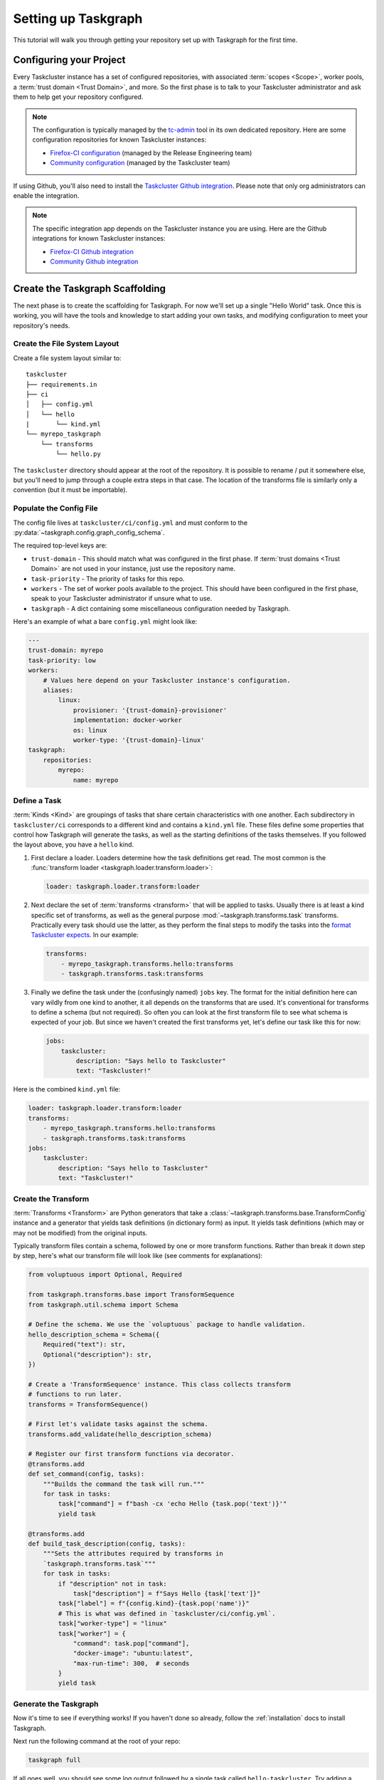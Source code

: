 Setting up Taskgraph
====================

This tutorial will walk you through getting your repository set up with
Taskgraph for the first time.

Configuring your Project
------------------------

Every Taskcluster instance has a set of configured repositories, with associated
:term:`scopes <Scope>`, worker pools, a :term:`trust domain <Trust Domain>`,
and more. So the first phase is to talk to your Taskcluster administrator and ask
them to help get your repository configured.

.. note::

   The configuration is typically managed by the `tc-admin`_ tool in its own
   dedicated repository. Here are some configuration repositories for known
   Taskcluster instances:

   * `Firefox-CI configuration`_ (managed by the Release Engineering team)
   * `Community configuration`_ (managed by the Taskcluster team)



If using Github, you'll also need to install the `Taskcluster Github
integration`_. Please note that only org administrators can enable the
integration.

.. note::

   The specific integration app depends on the Taskcluster instance you are
   using. Here are the Github integrations for known Taskcluster instances:

   * `Firefox-CI Github integration`_
   * `Community Github integration`_

.. _tc-admin: https://github.com/taskcluster/tc-admin
.. _Firefox-CI configuration: https://hg.mozilla.org/ci/ci-configuration/
.. _Community configuration: https://github.com/mozilla/community-tc-config
.. _Taskcluster Github integration: https://docs.taskcluster.net/docs/manual/using/github
.. _Firefox-CI Github integration: https://github.com/apps/firefoxci-taskcluster
.. _Community Github integration: https://github.com/apps/community-tc-integration

Create the Taskgraph Scaffolding
--------------------------------

The next phase is to create the scaffolding for Taskgraph. For now we'll set up
a single "Hello World" task. Once this is working, you will have the tools and
knowledge to start adding your own tasks, and modifying configuration to meet
your repository's needs.

Create the File System Layout
~~~~~~~~~~~~~~~~~~~~~~~~~~~~~

Create a file system layout similar to:

::

   taskcluster
   ├── requirements.in
   ├── ci
   │   ├── config.yml
   │   └── hello
   |       └── kind.yml
   └── myrepo_taskgraph
       └── transforms
           └── hello.py

The ``taskcluster`` directory should appear at the root of the repository. It
is possible to rename / put it somewhere else, but you'll need to jump through
a couple extra steps in that case. The location of the transforms file is
similarly only a convention (but it must be importable).

Populate the Config File
~~~~~~~~~~~~~~~~~~~~~~~~

The config file lives at ``taskcluster/ci/config.yml`` and must conform to the
:py:data:`~taskgraph.config.graph_config_schema`.

The required top-level keys are:

* ``trust-domain`` - This should match what was configured in the first phase. If
  :term:`trust domains <Trust Domain>` are not used in your instance, just use the
  repository name.
* ``task-priority`` - The priority of tasks for this repo.
* ``workers`` - The set of worker pools available to the project. This should
  have been configured in the first phase, speak to your Taskcluster administrator
  if unsure what to use.
* ``taskgraph`` - A dict containing some miscellaneous configuration needed by
  Taskgraph.

Here's an example of what a bare ``config.yml`` might look like:

.. code-block:: yaml

   ---
   trust-domain: myrepo
   task-priority: low
   workers:
       # Values here depend on your Taskcluster instance's configuration.
       aliases:
           linux:
               provisioner: '{trust-domain}-provisioner'
               implementation: docker-worker
               os: linux
               worker-type: '{trust-domain}-linux'
   taskgraph:
       repositories:
           myrepo:
               name: myrepo

Define a Task
~~~~~~~~~~~~~

:term:`Kinds <Kind>` are groupings of tasks that share certain characteristics
with one another. Each subdirectory in ``taskcluster/ci`` corresponds to a
different kind and contains a ``kind.yml`` file. These files define some
properties that control how Taskgraph will generate the tasks, as well as the
starting definitions of the tasks themselves. If you followed the layout above,
you have a ``hello`` kind.

#. First declare a loader. Loaders determine how the task definitions get read.
   The most common is the :func:`transform loader
   <taskgraph.loader.transform.loader>`:

   .. code-block:: yaml

    loader: taskgraph.loader.transform:loader

#. Next declare the set of :term:`transforms <transform>` that will be applied
   to tasks. Usually there is at least a kind specific set of transforms, as
   well as the general purpose :mod:`~taskgraph.transforms.task` transforms.
   Practically every task should use the latter, as they perform the final
   steps to modify the tasks into the `format Taskcluster expects`_. In our
   example:

   .. code-block:: yaml

    transforms:
        - myrepo_taskgraph.transforms.hello:transforms
        - taskgraph.transforms.task:transforms

#. Finally we define the task under the (confusingly named) ``jobs`` key.
   The format for the initial definition here can vary wildly from one kind
   to another, it all depends on the transforms that are used. It's conventional
   for transforms to define a schema (but not required). So often you can look
   at the first transform file to see what schema is expected of your job. But
   since we haven't created the first transforms yet, let's define our task
   like this for now:

   .. code-block:: yaml

    jobs:
        taskcluster:
            description: "Says hello to Taskcluster"
            text: "Taskcluster!"

Here is the combined ``kind.yml`` file:

.. code-block:: yaml

 loader: taskgraph.loader.transform:loader
 transforms:
     - myrepo_taskgraph.transforms.hello:transforms
     - taskgraph.transforms.task:transforms
 jobs:
     taskcluster:
         description: "Says hello to Taskcluster"
         text: "Taskcluster!"

Create the Transform
~~~~~~~~~~~~~~~~~~~~

:term:`Transforms <Transform>` are Python generators that take a
:class:`~taskgraph.transforms.base.TransformConfig` instance and a generator
that yields task definitions (in dictionary form) as input. It yields task
definitions (which may or may not be modified) from the original inputs.

Typically transform files contain a schema, followed by one or more transform
functions. Rather than break it down step by step, here's what our transform file
will look like (see comments for explanations):

.. code-block:: python

   from voluptuous import Optional, Required

   from taskgraph.transforms.base import TransformSequence
   from taskgraph.util.schema import Schema

   # Define the schema. We use the `voluptuous` package to handle validation.
   hello_description_schema = Schema({
       Required("text"): str,
       Optional("description"): str,
   })

   # Create a 'TransformSequence' instance. This class collects transform
   # functions to run later.
   transforms = TransformSequence()

   # First let's validate tasks against the schema.
   transforms.add_validate(hello_description_schema)

   # Register our first transform functions via decorator.
   @transforms.add
   def set_command(config, tasks):
       """Builds the command the task will run."""
       for task in tasks:
           task["command"] = f"bash -cx 'echo Hello {task.pop('text')}'"
           yield task

   @transforms.add
   def build_task_description(config, tasks):
       """Sets the attributes required by transforms in
       `taskgraph.transforms.task`"""
       for task in tasks:
           if "description" not in task:
               task["description"] = f"Says Hello {task['text']}"
           task["label"] = f"{config.kind}-{task.pop('name')}"
           # This is what was defined in `taskcluster/ci/config.yml`.
           task["worker-type"] = "linux"
           task["worker"] = {
               "command": task.pop["command"],
               "docker-image": "ubuntu:latest",
               "max-run-time": 300,  # seconds
           }
           yield task

.. _format Taskcluster expects: https://docs.taskcluster.net/docs/reference/platform/queue/task-schema

Generate the Taskgraph
~~~~~~~~~~~~~~~~~~~~~~

Now it's time to see if everything works! If you haven't done so already,
follow the :ref:`installation` docs to install Taskgraph.

Next run the following command at the root of your repo:

.. code-block:: bash

 taskgraph full

If all goes well, you should see some log output followed by a single task
called ``hello-taskcluster``. Try adding a second task to your ``jobs`` key
in the ``kind.yml`` file and re-generating the graph. You should see both
task labels!

You can also pass in the ``-J/--json`` flag to see the JSON definition of your
tasks. This is what will be sent to Taskcluster! For more information on generating
graphs locally, see :doc:`debugging_and_testing`.

Populate the Requirements
~~~~~~~~~~~~~~~~~~~~~~~~~

Finally, let's populate the requirements file. This will be used by the decision task
later on to install any dependencies needed to generate the graph. This will at least
include Taskgraph itself. We'll use a tool called `pip-compile`_ to help generate the
``requirements.txt``.

.. note::

   You may use other tools to create the ``requirements.txt`` as well, such as
   `hashin`_. As long as package hashes are included.

Run:

.. code-block:: bash

   cd taskcluster
   echo "taskcluster-taskgraph" > requirements.in
   # This works best if you use the same Python as the one used in the Decision
   # image (currently 3.6).
   pip-compile --generate-hashes --output-file requirements.txt requirements.in

If you intend to create transforms that require additional packages, feel free
to add them here as well. You may also use `version specifiers`_.

.. _pip-compile: https://github.com/jazzband/pip-tools
.. _hashin: https://github.com/peterbe/hashin
.. _version specifiers: https://pip.pypa.io/en/stable/cli/pip_install/#requirement-specifiers

Defining the Decision Task
--------------------------

So far we've:

1. Enabled our repository in Taskcluster's configuration.
2. Created the Taskgraph scaffolding and defined a task or two.
3. Tested out generating the graph locally.

The last phase connects the previous two phases by declaring when and how the
graph will be generated in response to various repository actions (like pushing
to the main branch or opening a pull request). To do this we define a
:ref:`decision task` in the repository's ``.taskcluster.yml`` file. If you
don't have a ``.taskcluster.yml`` file, create it using the `documentation`_
and/or `Github quickstart`_ resources.

.. note::

   The ``.taskcluster.yml`` file uses `JSON-e`_. If you are confused about the
   syntax, see the `JSON-e reference`_ or `playground`_ to learn more.

There are many different ways you could
set up the :ref:`decision task`. But here is the recommended method:

#. Setup the initial ``.taskcluster.yml``:

   .. code-block:: yaml

    ---
    version: 1
    reporting: checks-v1
    policy:
        pullRequests: collaborators
    tasks:
        -

#. It's often useful to define some variables that can be used later on in the
   file. We'll start by defining a :term:`Trust Domain`:

   .. code-block:: yaml

    tasks:
        - $let:
              trustDomain: my-project

   If using a Taskcluster instance that doesn't use trust domains, this part
   can be skipped.

#. If using Github, you'll want to define additional variables based on the Github
   `push`_, `pull request`_ or `release`_ events. For example:

   .. code-block:: yaml

    tasks:
        - $let:
              trustDomain: my-project

              # Normalize some variables that differ across Github events
              ownerEmail:
                  $if: 'tasks_for == "github-push"'
                  then: '${event.pusher.email}'
                  else:
                      $if: 'tasks_for == "github-pull-request"'
                      then: '${event.pull_request.user.login}@users.noreply.github.com'
                      else:
                          $if: 'tasks_for == "github-release"'
                          then: '${event.sender.login}@users.noreply.github.com'
              baseRepoUrl:
                  $if: 'tasks_for == "github-push"'
                  then: '${event.repository.html_url}'
                  else:
                      $if: 'tasks_for == "github-pull-request"'
                      then: '${event.pull_request.base.repo.html_url}'
              repoUrl:
                  $if: 'tasks_for == "github-push"'
                  then: '${event.repository.html_url}'
                  else:
                      $if: 'tasks_for == "github-pull-request"'
                      then: '${event.pull_request.head.repo.html_url}'
              project:
                  $if: 'tasks_for == "github-push"'
                  then: '${event.repository.name}'
                  else:
                      $if: 'tasks_for == "github-pull-request"'
                      then: '${event.pull_request.head.repo.name}'
              headBranch:
                  $if: 'tasks_for == "github-pull-request"'
                  then: ${event.pull_request.head.ref}
                  else:
                      $if: 'tasks_for == "github-push"'
                      then: ${event.ref}
              headSha:
                  $if: 'tasks_for == "github-push"'
                  then: '${event.after}'
                  else:
                      $if: 'tasks_for == "github-pull-request"'
                      then: '${event.pull_request.head.sha}'

   This isn't strictly necessary, but the format of the various Github events
   can vary considerably. By normalizing some of these values into variables
   early on, we can save considerable logic later in the file.

   Here's `Fenix's .taskcluster.yml`_ for an idea of other variables that may
   be useful to define.

#. Next we determine whether or not to generate tasks at all. For example, we
   may only want to run CI tasks on the ``main`` branch or with certain pull
   request actions. The easiest way to accomplish this is a `JSON-e if
   statement`_ which has no ``else`` clause (i.e, no task definition):

   .. code-block:: yaml

    tasks:
        - $let:
              ...
          in:
              $if: >
                  tasks_for == "github-push" && headBranch == "main"
                  || (tasks_for == "github-pull-request" && ${event.action} in ["opened", "reopened", "synchronize"])
              then:
                  # Task definition goes here. Since there is no "else" clause, if
                  # the above if statement evaluates to false, there will be no
                  # decision task.

#. Up to this point, we've defined some variables and decided when to generate
   tasks. Now it's time to create the Decision task definition! Like any task,
   the Decision task must conform to `Taskcluster's task schema`_. From here on
   out each step will highlight important top-level keys in the task
   definition. Depending on the key you may wish to use static values or JSON-e
   logic as necessary.

   a. Define ``taskId`` and ``taskGroupId``. This is passed into the
      ``.taskcluster.yml`` context as ``ownTaskId``. Decision tasks have
      ``taskGroupId`` set to their own id:

      .. code-block:: yaml

       then:
           taskId: '${ownTaskId}'
           taskGroupId: '${ownTaskId}'

   b. Define date fields. JSON-e has a convenient `fromNow`_ operator which can help
      populate the date fields like ``created``, ``deadline`` and ``expires``:

      .. code-block:: yaml

       then:
           created: {$fromNow: ''}
           deadline: {$fromNow: '1 day'}
           expires: {$fromNow: '1 year 1 second'}  # 1 second so artifacts expire first, despite rounding errors

   c. Define metadata:

      .. code-block:: yaml

       then:
           metadata:
               owner: "${ownerEmail}"
               name: "Decision Task"
               description: "Task that generates a taskgraph and submits it to Taskcluster"
               source: '${repoUrl}/raw/${headSha}/.taskcluster.yml'

   d. Define the ``provisionerId`` and ``workerType``. These values will depend on
      the Taskcluster configuration created for your repo in the first phase.
      Talk to an administrator if you are unsure what to use. For now, let's
      assume they are set as follows:

      .. code-block:: yaml

       then:
           provisionerId: "${trustDomain}-provisioner"
           workerType: "decision"

   e. Define :term:`scopes <Scope>`. Decision tasks need to have scopes to do
      anything other tasks in the graph do. While you could list them all out
      individually here, a better practice is to create a "role" associated with
      your repository in the Taskcluster configuration. Then all you need to do
      in your task definition is "assume" that role:

      .. code-block:: yaml

       then:
           scopes:
               $if: 'tasks_for == "github-push"'
               then:
                   # ${repoUrl[8:]} strips out the leading 'https://'
                   # while ${headBranch[11:]} strips out 'refs/heads/'
                   - 'assume:repo:${repoUrl[8:]}:branch:${headBranch[11:]}'
               else:
                   $if: 'tasks_for == "github-pull-request"'
                   then:
                       - 'assume:repo:github.com/${event.pull_request.base.repo.full_name}:pull-request'

      Notice how we assume different roles depending on whether the task is
      coming from a push or a pull request. This is useful when you have tasks
      that handle releases or other sensitive operations. You don't want those
      accidentally running on a pull request! By using different scopes, you can
      ensure it won't ever happen.

      The roles assumed above may vary depending on the Taskcluster
      configuration.

#. Last but not least we define the payload, which controls what the task
   actually does. The schema for the payload depends on the worker
   implementation your provisioner uses. This will typically either be
   `docker-worker`_ or `generic-worker`_. For now it's recommended to use the
   older ``docker-worker`` as that provides a simpler interface to Docker. But
   as ``generic-worker`` matures it will eventually subsume ``docker-worker``.
   For now, this tutorial will assume we're using the `docker-worker
   payload`__.

   a. Define the image. Taskgraph conveniently provides pre-built images for
      certain Decision task contexts. These are:

      * ``taskgraph:decision`` - A general purpose image.
      * ``taskgraph:decision-mobile`` - Built on top of ``taskgraph:decision`` with
        some additions needed for Android applications at Mozilla.

      You may also build your own image if desired, either on top of
      ``taskgraph:decision`` or from scratch. For this tutorial we'll just
      use the general purpose image:

      .. code-block:: yaml

       then:
           payload:
               image:
                   mozillareleases/taskgraph:decision-cf4b4b4baff57d84c1f9ec8fcd70c9839b70a7d66e6430a6c41ffe67252faa19@sha256:425e07f6813804483bc5a7258288a7684d182617ceeaa0176901ccc7702dfe28

      You should use the `latest versions of the images`_. Note that both the
      image id and sha256 are required (separated by ``@``).

   b. Enable the `taskclusterProxy`_ feature.

      .. code-block:: yaml

       then:
           payload:
               feature:
                   taskclusterProxy: true

   c. Define the environment and command. The Taskgraph docker images have a
      script called `run-task`_ baked in. Using this script is optional, but
      provides a few convenient wrappers for things like pulling your
      repository into the task and installing Taskgraph itself. You can specify
      repositories to clone via a combination of commandline arguments and
      environment variables. The final argument to ``run-task`` is the command
      we want to run, which in our case is ``taskgraph decision``. Here's an
      example:

      .. code-block:: yaml

       then:
           payload:
               env:
                   $merge:
                       # run-task uses these environment variables to clone your
                       # repo and checkout the proper revision
                       - MYREPO_BASE_REPOSITORY: '${baseRepoUrl}'
                         MYREPO_HEAD_REPOSITORY: '${repoUrl}'
                         MYREPO_HEAD_REF: '${headBranch}'
                         MYREPO_HEAD_REV: '${headSha}'
                         # run-task installs this requirements.txt before
                         # running your command
                         MYREPO_PIP_REQUIREMENTS: taskcluster/requirements.txt
                         REPOSITORIES: {$json: {myrepo: "MyRepo"}}
                       - $if: 'tasks_for in ["github-pull-request"]'
                         then:
                             MYREPO_PULL_REQUEST_NUMBER: '${event.pull_request.number}'
               command:
                   - /usr/local/bin/run-task
                   # This 'myrepo' gets uppercased and is how `run-task`
                   # knows to look for 'MYREPO_*' environment variables.
                   - '--myrepo-checkout=/builds/worker/checkouts/myrepo'
                   - '--task-cwd=/builds/worker/checkouts/myrepo'
                   - '--'
                   # Now for the actual command.
                   - bash
                   - -cx
                   - >
                     ~/.local/bin/taskgraph decision
                     --pushlog-id='0'
                     --pushdate='0'
                     --project='${project}'
                     --message=""
                     --owner='${ownerEmail}'
                     --level='1'
                     --base-repository="$MYREPO_BASE_REPOSITORY"
                     --head-repository="$MYREPO_HEAD_REPOSITORY"
                     --head-ref="$MYREPO_HEAD_REF"
                     --head-rev="$MYREPO_HEAD_REV"
                     --repository-type="$MYREPO_REPOSITORY_TYPE"
                     --tasks-for='${tasks_for}'

For convenience, the full ``.taskcluster.yml`` can be :download:`downloaded
here <example-taskcluster.yml>`.

Testing it Out
~~~~~~~~~~~~~~

From here you should be ready to commit to your repo (directly or via pull
request) and start testing things out! It's very likely that you'll run into
some error or another at first. If you suspect a problem in the task
configuration, see :doc:`debugging_and_testing` for tips on how to solve it.
Otherwise you might need to tweak the ``.taskcluster.yml`` or make changes to
your repo's Taskcluster configuration. If the latter is necessary, reach out to
your Taskcluster administrators for assistance.

Phew! While that was a lot, this only scratches the surface. You may also want
to incorporate:

* Dependencies
* Artifacts
* Docker images
* Action / Cron tasks
* Levels
* Treeherder support
* Chain of Trust
* Release tasks (using scriptworker)
* ..and much more

But hopefully this tutorial helped provide a solid foundation of knowledge upon
which to build.

.. _documentation: https://docs.taskcluster.net/docs/reference/integrations/github/taskcluster-yml-v1
.. _Github quickstart: https://firefox-ci-tc.services.mozilla.com/quickstart
.. _JSON-e: https://json-e.js.org/
.. _JSON-e reference: https://json-e.js.org/language.html
.. _playground: https://json-e.js.org/playground.html
.. _let: https://json-e.js.org/operators.html#let
.. _latest revision of Taskgraph: https://hg.mozilla.org/ci/taskgraph
.. _push: https://docs.github.com/developers/webhooks-and-events/webhooks/webhook-events-and-payloads#push
.. _pull request: https://docs.github.com/developers/webhooks-and-events/webhooks/webhook-events-and-payloads#pull_request
.. _release: https://docs.github.com/developers/webhooks-and-events/webhooks/webhook-events-and-payloads#release
.. _Fenix's .taskcluster.yml: https://github.com/mozilla-mobile/fenix/blob/d1fbf309b35e94b1285aae74ebf72d8ff3910772/.taskcluster.yml#L15
.. _JSON-e if statement: https://json-e.js.org/operators.html#if---then---else
.. _Taskcluster's task schema: https://docs.taskcluster.net/docs/reference/platform/queue/task-schema
.. _fromNow: https://json-e.js.org/operators.html#fromnow
.. _docker-worker: https://docs.taskcluster.net/docs/reference/workers/docker-worker/payload
.. _generic-worker: https://docs.taskcluster.net/docs/reference/workers/generic-worker/docker-posix-payload
__ docker-worker_
.. _latest versions of the images: https://hub.docker.com/r/mozillareleases/taskgraph/tags
.. _taskclusterProxy: https://docs.taskcluster.net/docs/reference/workers/docker-worker/features#feature-taskclusterproxy
.. _run-task: https://hg.mozilla.org/ci/taskgraph/file/tip/src/taskgraph/run-task/run-task
